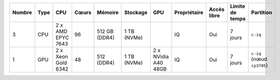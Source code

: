 .. list-table::
   :header-rows: 1

   * - Nombre
     - Type
     - CPU
     - Cœurs
     - Mémoire
     - Stockage
     - GPU
     - Propriétaire
     - Accès libre
     - Limite de temps
     - Partition
   * - 3
     - CPU
     - 2 x AMD EPYC 7643
     - 96
     - 512 GB (DDR4)
     - 1 TB (NVMe)
     -  
     - IQ
     - Oui
     - 7 jours
     - ``c-iq``
   * - 1
     - GPU
     - 2 x Xeon Gold 6342
     - 48
     - 512 (DDR4)
     - 1 TB (NVMe)
     - 2 x NVidia A40 48GB
     - IQ
     - Oui
     - 7 jours
     - ``c-iq`` (nœud ``cp3705``)

